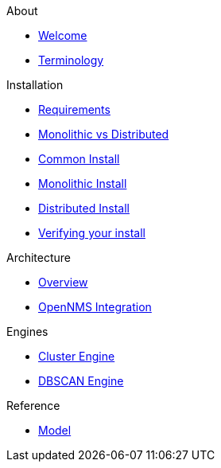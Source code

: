 .About
* xref:about:welcome.adoc[Welcome]
* xref:about:terminology.adoc[Terminology]

.Installation
* xref:install:requirements.adoc[Requirements]
* xref:install:monolithic_vs_distributed.adoc[Monolithic vs Distributed]
* xref:install:common_install.adoc[Common Install]
* xref:install:monolithic_install.adoc[Monolithic Install]
* xref:install:distributed_install.adoc[Distributed Install]
* xref:install:verifying.adoc[Verifying your install]

.Architecture
* xref:architecture:overview.adoc[Overview]
* xref:architecture:opennms_integration.adoc[OpenNMS Integration]

.Engines
* xref:engines:cluster.adoc[Cluster Engine]
* xref:engines:dbscan.adoc[DBSCAN Engine]

.Reference
* xref:reference:model.adoc[Model]
